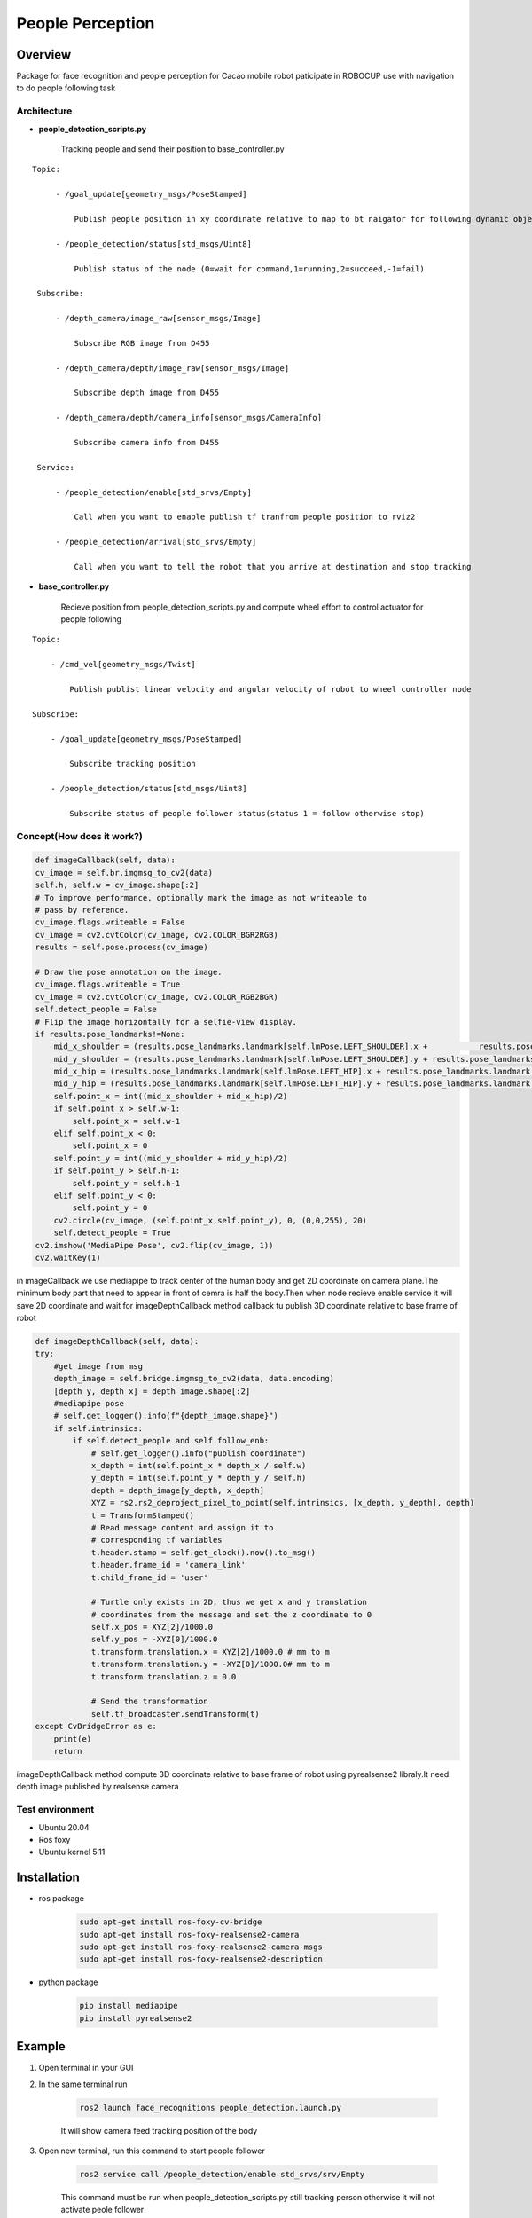 .. _people_perception:

People Perception
#####################

.. raw:: html

    <h1 align="center">
      <div>
        <div style="position: relative; padding-bottom: 0%; overflow: hidden; max-width: 100%; height: auto;">
          <iframe width="560" height="315" src="https://www.youtube.com/embed/4Jl3G3RK47c" title="YouTube video player" frameborder="0" allow="accelerometer; autoplay; clipboard-write; encrypted-media; gyroscope; picture-in-picture" allowfullscreen></iframe>
        </div>
      </div>
    </h1>

Overview
**********

Package for face recognition and people perception for Cacao mobile robot paticipate in ROBOCUP use with navigation to do people following task

Architecture
""""""""""""""

.. image:: ./images/people_detection_arch.png
    :width: 480
    :align: center
    :alt: people_detection_arch


- **people_detection_scripts.py**

    Tracking people and send their position to base_controller.py


::

   Topic:

        - /goal_update[geometry_msgs/PoseStamped]

            Publish people position in xy coordinate relative to map to bt naigator for following dynamic object

        - /people_detection/status[std_msgs/Uint8]

            Publish status of the node (0=wait for command,1=running,2=succeed,-1=fail)

    Subscribe:

        - /depth_camera/image_raw[sensor_msgs/Image]

            Subscribe RGB image from D455

        - /depth_camera/depth/image_raw[sensor_msgs/Image]

            Subscribe depth image from D455

        - /depth_camera/depth/camera_info[sensor_msgs/CameraInfo]

            Subscribe camera info from D455

    Service:
    
        - /people_detection/enable[std_srvs/Empty]

            Call when you want to enable publish tf tranfrom people position to rviz2

        - /people_detection/arrival[std_srvs/Empty]
        
            Call when you want to tell the robot that you arrive at destination and stop tracking


- **base_controller.py**

    Recieve position from people_detection_scripts.py and compute wheel effort to control actuator for people following

::

    Topic:

        - /cmd_vel[geometry_msgs/Twist]

            Publish publist linear velocity and angular velocity of robot to wheel controller node

    Subscribe:

        - /goal_update[geometry_msgs/PoseStamped]

            Subscribe tracking position
            
        - /people_detection/status[std_msgs/Uint8]

            Subscribe status of people follower status(status 1 = follow otherwise stop)


Concept(How does it work?)
""""""""""""""""""""""""""""

.. code-block:: bash

    def imageCallback(self, data):
    cv_image = self.br.imgmsg_to_cv2(data)
    self.h, self.w = cv_image.shape[:2]
    # To improve performance, optionally mark the image as not writeable to
    # pass by reference.
    cv_image.flags.writeable = False
    cv_image = cv2.cvtColor(cv_image, cv2.COLOR_BGR2RGB)
    results = self.pose.process(cv_image)

    # Draw the pose annotation on the image.
    cv_image.flags.writeable = True
    cv_image = cv2.cvtColor(cv_image, cv2.COLOR_RGB2BGR)
    self.detect_people = False
    # Flip the image horizontally for a selfie-view display.
    if results.pose_landmarks!=None:
        mid_x_shoulder = (results.pose_landmarks.landmark[self.lmPose.LEFT_SHOULDER].x +           results.pose_landmarks.landmark[self.lmPose.RIGHT_SHOULDER].x)/2 * self.w
        mid_y_shoulder = (results.pose_landmarks.landmark[self.lmPose.LEFT_SHOULDER].y + results.pose_landmarks.landmark[self.lmPose.RIGHT_SHOULDER].y)/2 * self.h
        mid_x_hip = (results.pose_landmarks.landmark[self.lmPose.LEFT_HIP].x + results.pose_landmarks.landmark[self.lmPose.RIGHT_HIP].x)/2 * self.w
        mid_y_hip = (results.pose_landmarks.landmark[self.lmPose.LEFT_HIP].y + results.pose_landmarks.landmark[self.lmPose.RIGHT_HIP].y)/2 * self.h
        self.point_x = int((mid_x_shoulder + mid_x_hip)/2)
        if self.point_x > self.w-1:
            self.point_x = self.w-1
        elif self.point_x < 0:
            self.point_x = 0
        self.point_y = int((mid_y_shoulder + mid_y_hip)/2)
        if self.point_y > self.h-1:
            self.point_y = self.h-1
        elif self.point_y < 0:
            self.point_y = 0
        cv2.circle(cv_image, (self.point_x,self.point_y), 0, (0,0,255), 20)
        self.detect_people = True
    cv2.imshow('MediaPipe Pose', cv2.flip(cv_image, 1))
    cv2.waitKey(1)

in imageCallback we use mediapipe to track center of the human body and get 2D coordinate on camera plane.The minimum body part that need to appear in front of cemra is half the body.Then when node recieve enable service it will save 2D coordinate and wait for imageDepthCallback method callback tu publish 3D coordinate relative to base frame of robot

.. code-block:: bash

    def imageDepthCallback(self, data):
    try:
        #get image from msg
        depth_image = self.bridge.imgmsg_to_cv2(data, data.encoding)
        [depth_y, depth_x] = depth_image.shape[:2]
        #mediapipe pose
        # self.get_logger().info(f"{depth_image.shape}")
        if self.intrinsics:
            if self.detect_people and self.follow_enb:
                # self.get_logger().info("publish coordinate")
                x_depth = int(self.point_x * depth_x / self.w)
                y_depth = int(self.point_y * depth_y / self.h)
                depth = depth_image[y_depth, x_depth]
                XYZ = rs2.rs2_deproject_pixel_to_point(self.intrinsics, [x_depth, y_depth], depth)
                t = TransformStamped()
                # Read message content and assign it to
                # corresponding tf variables
                t.header.stamp = self.get_clock().now().to_msg()
                t.header.frame_id = 'camera_link'
                t.child_frame_id = 'user'

                # Turtle only exists in 2D, thus we get x and y translation
                # coordinates from the message and set the z coordinate to 0
                self.x_pos = XYZ[2]/1000.0
                self.y_pos = -XYZ[0]/1000.0
                t.transform.translation.x = XYZ[2]/1000.0 # mm to m
                t.transform.translation.y = -XYZ[0]/1000.0# mm to m
                t.transform.translation.z = 0.0

                # Send the transformation
                self.tf_broadcaster.sendTransform(t)
    except CvBridgeError as e:
        print(e)
        return

imageDepthCallback method compute 3D coordinate relative to base frame of robot using pyrealsense2 libraly.It need depth image published by realsense camera

Test environment
""""""""""""""""""

- Ubuntu 20.04
- Ros foxy
- Ubuntu kernel 5.11

Installation
*************

- ros package

    .. code-block:: bash

        sudo apt-get install ros-foxy-cv-bridge
        sudo apt-get install ros-foxy-realsense2-camera
        sudo apt-get install ros-foxy-realsense2-camera-msgs
        sudo apt-get install ros-foxy-realsense2-description

- python package

    .. code-block:: bash

        pip install mediapipe
        pip install pyrealsense2


Example
*********

1. Open terminal in your GUI

2. In the same terminal run

    .. code-block:: bash
        
        ros2 launch face_recognitions people_detection.launch.py

    It will show camera feed tracking position of the body

3. Open new terminal, run this command to start people follower

    .. code-block:: bash

        ros2 service call /people_detection/enable std_srvs/srv/Empty

    This command must be run when people_detection_scripts.py still tracking person otherwise it will not activate peole follower

4. To end people follower type this command in terminal

    .. code-block:: bash

         ros2 service call /people_detection/arrival std_srvs/srv/Empty


.. API Reference
.. ***************

Subsystem Verification
************************

Problem and future plan
*************************

tf listener is too slow for updating robot position and publish person coordinate relative to fixed frame map.We suggest to subscribe /tf topic for robot position because it is robot position relative to odom so we can compute person coordinate relative to fixed frame map

